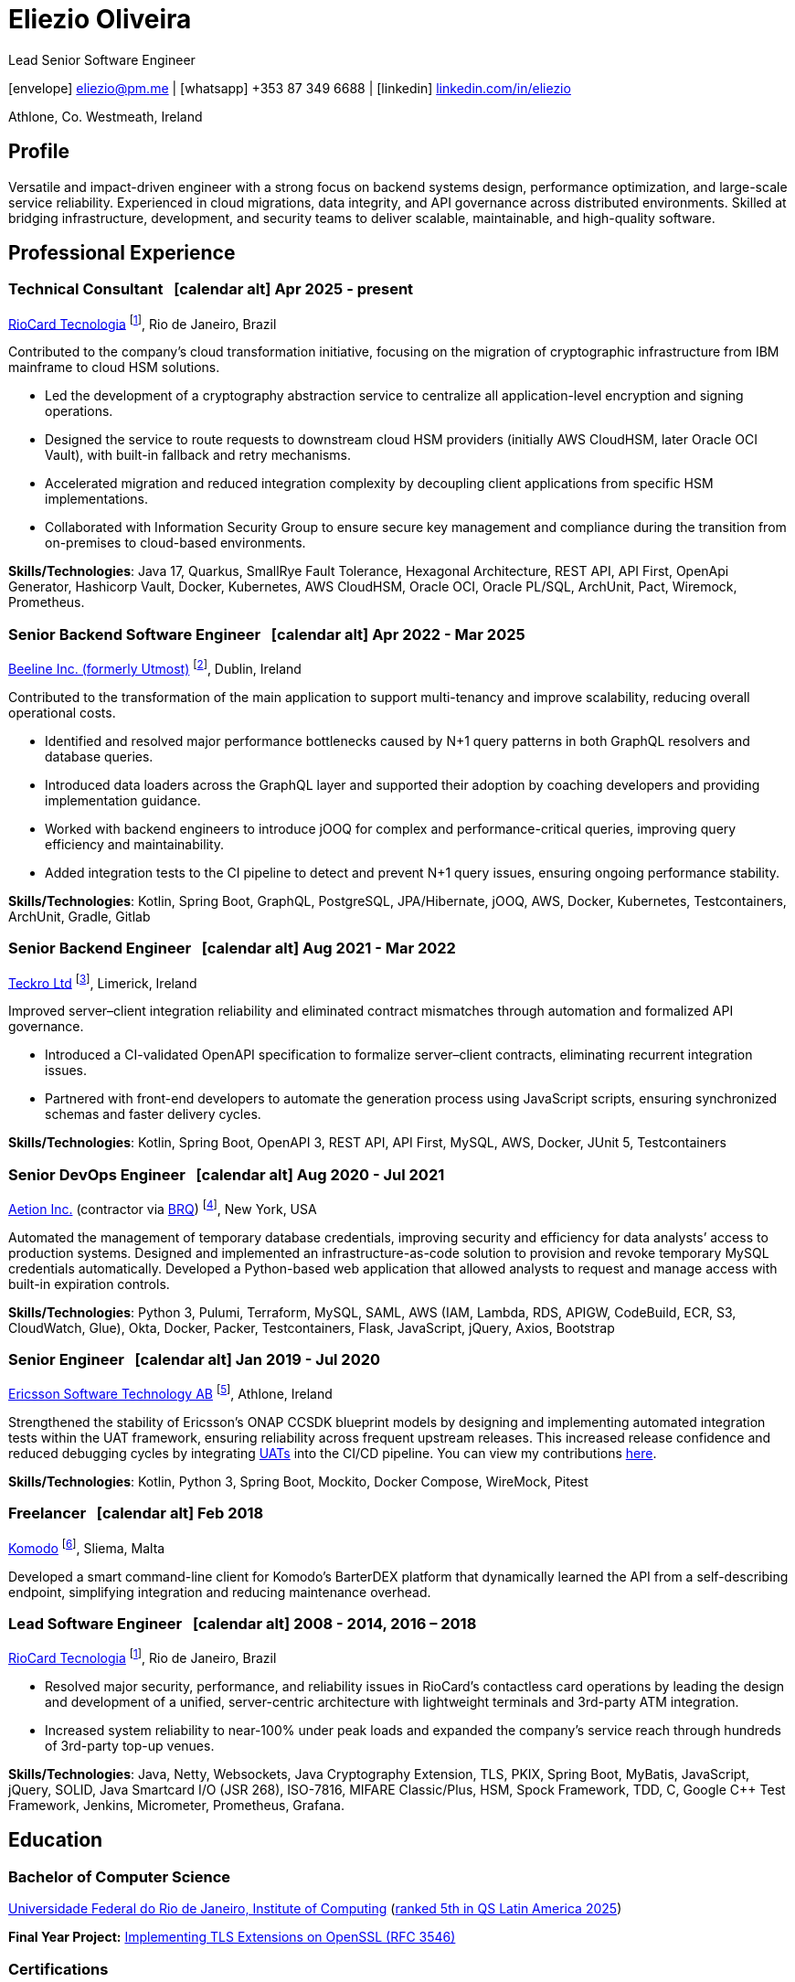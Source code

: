 = Eliezio Oliveira
:stylesheet: ./golo.css
:pdf-page-size: A4
:hide-uri-scheme:
:footnotes-title: Who’s Who
:icons: font

:cal: &nbsp; icon:calendar-alt[set=fas,size=0.75x]

:fn-beeline: footnote:utmost[Beeline is a global provider of workforce management and vendor management system (VMS) solutions for contingent labor.]

:fn-teckro: footnote:teckro[Teckro Ltd develops technology solutions to streamline clinical trials in the life sciences industry.]

:fn-aetion: footnote:aetion[Aetion Inc develops software and data analytics solutions for the healthcare industry.]

:fn-est: footnote:est[Ericsson Software Technology, Ericsson’s R&D hub specializing in cloud-native, microservices-based platforms and telecom software innovation.]

:fn-komodo: footnote:komodo[Komodo is a secure and customizable blockchain ecosystem.]

:fn-riocard: footnote:riocard[RioCard TI is a technology company responsible for the RioCard electronic fare collection system, one of Brazil’s largest transit ticketing platforms.]

[.subtitle2]
Lead Senior Software Engineer

[.subtitle]
icon:envelope[set=fas] link:mailto:eliezio@pm.me[eliezio@pm.me] | icon:whatsapp[set=fab] +353 87 349 6688 | icon:linkedin[set=fab] link:https://linkedin.com/in/eliezio[linkedin.com/in/eliezio]

[.subtitle]
Athlone, Co. Westmeath, Ireland

== Profile

Versatile and impact-driven engineer with a strong focus on backend systems design, performance optimization, and large-scale service reliability. Experienced in cloud migrations, data integrity, and API governance across distributed environments. Skilled at bridging infrastructure, development, and security teams to deliver scalable, maintainable, and high-quality software.

== Professional Experience

=== Technical Consultant {cal} [.tenure]#Apr 2025 - present#
link:https://www.riocardmais.com.br/[RioCard Tecnologia] {fn-riocard}, Rio de Janeiro, Brazil

Contributed to the company’s cloud transformation initiative, focusing on the migration of cryptographic infrastructure from IBM mainframe to cloud HSM solutions.

* Led the development of a cryptography abstraction service to centralize all application-level encryption and signing operations.
* Designed the service to route requests to downstream cloud HSM providers (initially AWS CloudHSM, later Oracle OCI Vault), with built-in fallback and retry mechanisms.
* Accelerated migration and reduced integration complexity by decoupling client applications from specific HSM implementations.
* Collaborated with Information Security Group to ensure secure key management and compliance during the transition from on-premises to cloud-based environments.

****
**Skills/Technologies**: Java 17, Quarkus, SmallRye Fault Tolerance, Hexagonal Architecture, REST API, API First, OpenApi Generator, Hashicorp Vault, Docker, Kubernetes, AWS CloudHSM, Oracle OCI, Oracle PL/SQL, ArchUnit, Pact, Wiremock, Prometheus.
****

=== Senior Backend Software Engineer {cal} [.tenure]#Apr 2022 - Mar 2025#
link:https://www.beeline.com[Beeline Inc. (formerly Utmost)]  {fn-beeline}, Dublin, Ireland

Contributed to the transformation of the main application to support multi-tenancy and improve scalability, reducing overall operational costs.

* Identified and resolved major performance bottlenecks caused by N+1 query patterns in both GraphQL resolvers and database queries.
* Introduced data loaders across the GraphQL layer and supported their adoption by coaching developers and providing implementation guidance.
* Worked with backend engineers to introduce jOOQ for complex and performance-critical queries, improving query efficiency and maintainability.
* Added integration tests to the CI pipeline to detect and prevent N+1 query issues, ensuring ongoing performance stability.

****
**Skills/Technologies**: Kotlin, Spring Boot, GraphQL, PostgreSQL, JPA/Hibernate, jOOQ, AWS, Docker, Kubernetes, Testcontainers, ArchUnit, Gradle, Gitlab
****

=== Senior Backend Engineer {cal} [.tenure]#Aug 2021 - Mar 2022#
link:https://teckro.com/[Teckro Ltd] {fn-teckro}, Limerick, Ireland

Improved server–client integration reliability and eliminated contract mismatches through automation and formalized API governance.

* Introduced a CI-validated OpenAPI specification to formalize server–client contracts, eliminating recurrent integration issues.
* Partnered with front-end developers to automate the generation process using JavaScript scripts, ensuring synchronized schemas and faster delivery cycles.

****
**Skills/Technologies**: Kotlin, Spring Boot, OpenAPI 3, REST API, API First, MySQL, AWS, Docker, JUnit 5, Testcontainers
****

=== Senior DevOps Engineer {cal} [.tenure]#Aug 2020 - Jul 2021#
link:https://aetion.com/[Aetion Inc.] (contractor via link:https://www.brq.com/en/home[BRQ]) {fn-aetion}, New York, USA

Automated the management of temporary database credentials, improving security and efficiency for data analysts’ access to production systems. Designed and implemented an infrastructure-as-code solution to provision and revoke temporary MySQL credentials automatically. Developed a Python-based web application that allowed analysts to request and manage access with built-in expiration controls.

****
**Skills/Technologies**: Python 3, Pulumi, Terraform, MySQL, SAML, AWS (IAM, Lambda, RDS, APIGW, CodeBuild, ECR, S3, CloudWatch, Glue), Okta, Docker, Packer, Testcontainers, Flask, JavaScript, jQuery, Axios, Bootstrap
****

=== Senior Engineer {cal} [.tenure]#Jan 2019 - Jul 2020#
link:https://www.est.tech/[Ericsson Software Technology AB] {fn-est}, Athlone, Ireland

Strengthened the stability of Ericsson’s ONAP CCSDK blueprint models by designing and implementing automated integration tests within the UAT framework, ensuring reliability across frequent upstream releases. This increased release confidence and reduced debugging cycles by integrating link:https://github.com/onap/ccsdk-cds/blob/master/components/model-catalog/blueprint-model/uat-blueprints/README.md[UATs] into the CI/CD pipeline. You can view my contributions link:++https://github.com/onap/ccsdk-cds/commits?author=eliezio.oliveira@est.tech++[here].

****
**Skills/Technologies**: Kotlin, Python 3, Spring Boot, Mockito, Docker Compose, WireMock, Pitest
****

=== Freelancer {cal} [.tenure]#Feb 2018#
link:https://komodoplatform.com/en/[Komodo] {fn-komodo}, Sliema, Malta

Developed a smart command-line client for Komodo’s BarterDEX platform that dynamically learned the API from a self-describing endpoint, simplifying integration and reducing maintenance overhead.

=== Lead Software Engineer {cal} [.tenure]#2008 - 2014, 2016 – 2018#
link:https://www.riocardmais.com.br/[RioCard Tecnologia] {fn-riocard}, Rio de Janeiro, Brazil

* Resolved major security, performance, and reliability issues in RioCard’s contactless card operations by leading the design and development of a unified, server-centric architecture with lightweight terminals and 3rd-party ATM integration.
* Increased system reliability to near-100% under peak loads and expanded the company’s service reach through hundreds of 3rd-party top-up venues.

****
**Skills/Technologies**: Java, Netty, Websockets, Java Cryptography Extension, TLS, PKIX, Spring Boot, MyBatis, JavaScript, jQuery, SOLID, Java Smartcard I/O (JSR 268), ISO-7816, MIFARE Classic/Plus, HSM, Spock Framework, TDD, C, Google C++ Test Framework, Jenkins, Micrometer, Prometheus, Grafana.
****

== Education

=== Bachelor of Computer Science

link:https://ic.ufrj.br/info/sobre-o-bcc/[Universidade Federal do Rio de Janeiro, Institute of Computing] ([.small]#link:https://www.topuniversities.com/latin-america-caribbean-overall[ranked 5th in QS Latin America 2025]#)

****
**Final Year Project:** link:https://github.com/eliezio/openssl-tlsx/blob/master/PFC.pdf[Implementing TLS Extensions on OpenSSL (RFC 3546)]
****

=== Certifications

* link:https://www.coursera.org/account/accomplishments/specialization/YYX9CUU3TW6S[Blockchain Specialization (University at Buffalo)]
* link:https://www.credential.net/896265f9-2737-4bb5-b8c0-13f643f1545e[Certified Developer for Apache Kafka (Confluent)]
* link:https://coursera.org/share/0ceb4f6eced5e17f435bfb7623f19787[Parallel, Concurrent, and Distributed Programming in Java (Rice University)]
* link:++https://drive.google.com/file/d/1mwbA8-oQwu4ErIDVxN80Nc6O_pMVFjUa/view?usp=drive_link++[Cryptography I (Stanford)]
* link:https://www.coursera.org/account/accomplishments/verify/T5YA6KZQW6G5[Advanced Python Development Techniques (Microsoft)]

== Languages

* English, C1 level (according to the link:+++https://en.wikipedia.org/wiki/Common_European_Framework_of_Reference_for_Languages#Common_reference_levels+++[European language levels])
* Portuguese, native
